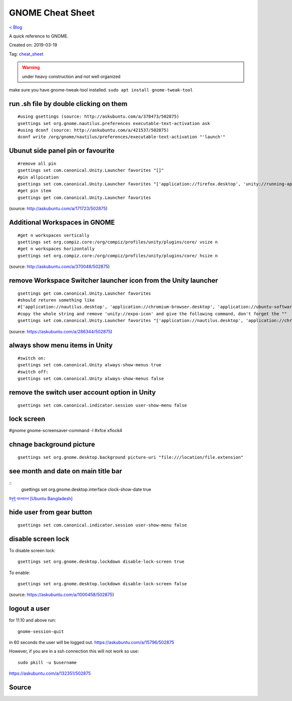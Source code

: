 GNOME Cheat Sheet
=================
`< Blog <../blog.html>`_

A quick reference to GNOME.

Created on: 2019-03-19

Tag: `cheat_sheet <blogs/tag_cheat_sheet.html>`_

.. warning:: under heavy construction and not well organized

make sure you have gnome-tweak-tool installed. ``sudo apt install gnome-tweak-tool``

run .sh file by double clicking on them
---------------------------------------
::

    #using gsettings (source: http://askubuntu.com/a/378473/502875)
    gsettings set org.gnome.nautilus.preferences executable-text-activation ask
    #using dconf (source: http://askubuntu.com/a/421537/502875)
    dconf write /org/gnome/nautilus/preferences/executable-text-activation "'launch'"

Ubunut side panel pin or favourite
----------------------------------
::

    #remove all pin
    gsettings set com.canonical.Unity.Launcher favorites "[]"
    #pin allpication
    gsettings set com.canonical.Unity.Launcher favorites "['application://firefox.desktop', 'unity://running-apps', 'application://evolution.desktop', 'unity://devices']"
    #get pin item
    gsettings get com.canonical.Unity.Launcher favorites

(source: http://askubuntu.com/a/171723/502875)

Additional Workspaces in GNOME
------------------------------
::

    #get n workspaces vertically
    gsettings set org.compiz.core:/org/compiz/profiles/unity/plugins/core/ vsize n
    #get n workspaces horizontally
    gsettings set org.compiz.core:/org/compiz/profiles/unity/plugins/core/ hsize n

(source: http://askubuntu.com/a/370048/502875)

remove Workspace Switcher launcher icon from the Unity launcher
---------------------------------------------------------------
::

    gsettings get com.canonical.Unity.Launcher favorites
    #should returen something like
    #['application://nautilus.desktop', 'application://chromium-browser.desktop', 'application://ubuntu-software-center.desktop', 'application://ubuntuone-installer.desktop', 'application://ubuntu-amazon-default.desktop', 'application://UbuntuOneMusiconeubuntucom.desktop', 'application://gnome-control-center.desktop', 'unity://running-apps', 'unity://expo-icon', 'unity://devices']
    #copy the whole string and remove 'unity://expo-icon' and give the following command, don't forget the ""
    gsettings set com.canonical.Unity.Launcher favorites "['application://nautilus.desktop', 'application://chromium-browser.desktop', 'application://ubuntu-software-center.desktop', 'application://ubuntuone-installer.desktop', 'application://ubuntu-amazon-default.desktop', 'application://UbuntuOneMusiconeubuntucom.desktop', 'application://gnome-control-center.desktop', 'unity://running-apps', 'unity://devices']"


(source: https://askubuntu.com/a/286344/502875)

always show menu items in Unity
-------------------------------
::

    #switch on:
    gsettings set com.canonical.Unity always-show-menus true
    #switch off:
    gsettings set com.canonical.Unity always-show-menus false

remove the switch user account option in Unity
----------------------------------------------
::

    gsettings set com.canonical.indicator.session user-show-menu false


lock screen
-----------
#gnome gnome-screensaver-command -l #xfce xflock4

chnage background picture
-------------------------
::

    gsettings set org.gnome.desktop.background picture-uri "file:///location/file.extension"

see month and date on main title bar
------------------------------------
::
    gsettings set org.gnome.desktop.interface clock-show-date true

`উবুন্টু বাংলাদেশ [Ubuntu Bangladesh] <https://www.facebook.com/groups/ubuntubd/permalink/10156552582077217/>`_

hide user from gear button
--------------------------
::

    gsettings set com.canonical.indicator.session user-show-menu false

disable screen lock
-------------------
To disable screen lock::

    gsettings set org.gnome.desktop.lockdown disable-lock-screen true

To enable::

    gsettings set org.gnome.desktop.lockdown disable-lock-screen false

(source: https://askubuntu.com/a/1000458/502875)


logout a user
-------------
for 11.10 and above run::

    gnome-session-quit

in 60 seconds the user will be logged out. https://askubuntu.com/a/15796/502875

However, if you are in a ssh connection this will not work so use::

    sudo pkill -u $username

https://askubuntu.com/a/132351/502875


Source
------

